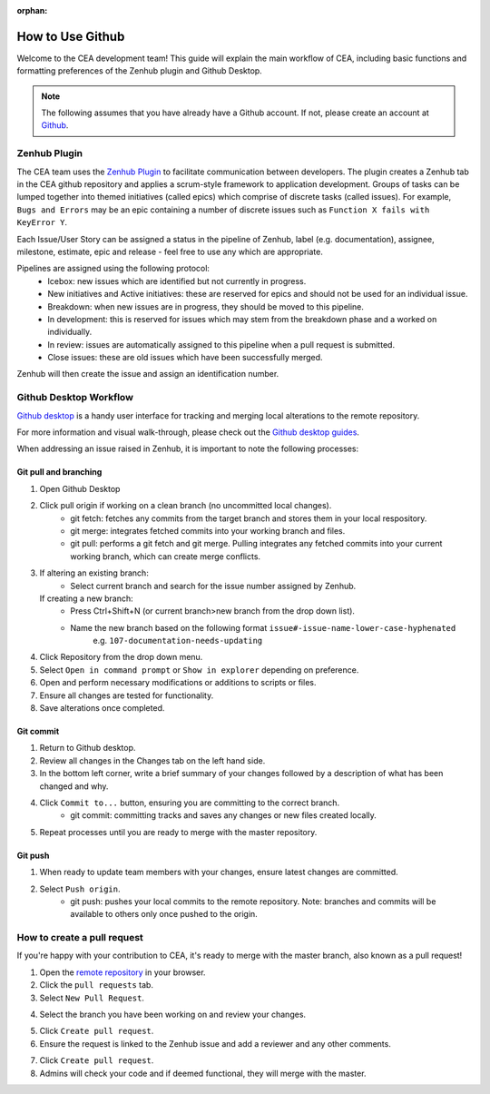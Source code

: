 :orphan:

How to Use Github
=================

Welcome to the CEA development team! This guide will explain the main workflow of CEA, including basic functions 
and formatting preferences of the Zenhub plugin and Github Desktop.

.. Note:: The following assumes that you have already have a Github account. If not, please create an account at `Github <https://github.com/>`_.


Zenhub Plugin
-------------

The CEA team uses the `Zenhub Plugin <https://www.zenhub.com/extension/>`_ to facilitate communication between developers. The plugin creates a Zenhub tab in the CEA github repository and applies a scrum-style framework to application development. Groups of tasks can be lumped together into themed initiatives (called epics) which comprise of discrete tasks (called issues). For example, ``Bugs and Errors`` may be an epic containing a number of discrete issues such as ``Function X fails with KeyError Y``.

Each Issue/User Story can be assigned a status in the pipeline of Zenhub, label (e.g. documentation), assignee, milestone, estimate, epic and release - feel free to use any which are appropriate.

Pipelines are assigned using the following protocol:
    - Icebox: new issues which are identified but not currently in progress.
    - New initiatives and Active initiatives: these are reserved for epics and should not be used for an individual issue.
    - Breakdown: when new issues are in progress, they should be moved to this pipeline.
    - In development: this is reserved for issues which may stem from the breakdown phase and a worked on individually.
    - In review: issues are automatically assigned to this pipeline when a pull request is submitted.
    - Close issues: these are old issues which have been successfully merged.

Zenhub will then create the issue and assign an identification number.



Github Desktop Workflow
-----------------------
`Github desktop <https://desktop.github.com/>`_ is a handy user interface for tracking and merging local alterations to the remote repository.

For more information and visual walk-through, please check out the `Github desktop guides <https://help.github.com/desktop/guides/>`_.

When addressing an issue raised in Zenhub, it is important to note the following processes:

Git pull and branching
^^^^^^^^^^^^^^^^^^^^^^

#. Open Github Desktop
#. Click pull origin if working on a clean branch (no uncommitted local changes).
	- git fetch: fetches any commits from the target branch and stores them in your local respository.
	- git merge: integrates fetched commits into your working branch and files.
	- git pull: performs a git fetch and git merge. Pulling integrates any fetched commits into your current working branch, which can create merge conflicts.
#.  If altering an existing branch:
	- Select current branch and search for the issue number assigned by Zenhub.
    If creating a new branch:
	- Press Ctrl+Shift+N (or current branch>new branch from the drop down list).
	- Name the new branch based on the following format ``issue#-issue-name-lower-case-hyphenated``
	    e.g. ``107-documentation-needs-updating``
#. Click Repository from the drop down menu.
#. Select ``Open in command prompt`` or ``Show in explorer`` depending on preference.
#. Open and perform necessary modifications or additions to scripts or files.
#. Ensure all changes are tested for functionality.
#. Save alterations once completed.


Git commit
^^^^^^^^^^
#. Return to Github desktop.
#. Review all changes in the Changes tab on the left hand side.
#. In the bottom left corner, write a brief summary of your changes followed by a description of what has been changed and why.
#. Click ``Commit to...`` button, ensuring you are committing to the correct branch.
	- git commit: committing tracks and saves any changes or new files created locally.
#. Repeat processes until you are ready to merge with the master repository.

Git push
^^^^^^^^^

#. When ready to update team members with your changes, ensure latest changes are committed.
#. Select ``Push origin``.
	- git push: pushes your local commits to the remote repository. Note: branches and commits will be available to others only once pushed to the origin.

How to create a pull request
----------------------------
If you're happy with your contribution to CEA, it's ready to merge with the master branch, also known as a pull request!

1. Open the `remote repository <https://github.com/architecture-building-systems/CityEnergyAnalyst>`_ in your browser.
2. Click the ``pull requests`` tab.
3. Select ``New Pull Request``.

.. image:: pullrequest1.png
    :align: center

4. Select the branch you have been working on and review your changes.

.. image:: pullrequest2.png
    :align: center

5. Click ``Create pull request``.
6. Ensure the request is linked to the Zenhub issue and add a reviewer and any other comments.

.. image:: pullrequest3.png
    :align: center

7. Click ``Create pull request``.
8. Admins will check your code and if deemed functional, they will merge with the master.
